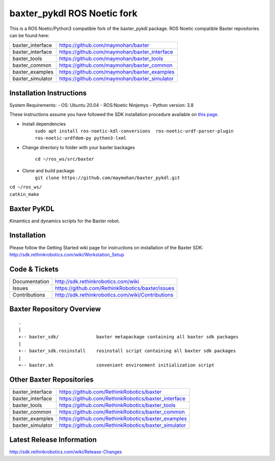baxter_pykdl ROS Noetic fork
============================

This is a ROS Noetic/Python3 compatible fork of the baxter_pykdl package. ROS Noetic compatible Baxter repositories can be found here:


+------------------+-----------------------------------------------------+
| baxter_interface | https://github.com/maymohan/baxter                  |
+------------------+-----------------------------------------------------+
| baxter_interface | https://github.com/maymohan/baxter_interface        |
+------------------+-----------------------------------------------------+
| baxter_tools     | https://github.com/maymohan/baxter_tools            |
+------------------+-----------------------------------------------------+
| baxter_common    | https://github.com/maymohan/baxter_common           |
+------------------+-----------------------------------------------------+
| baxter_examples  | https://github.com/maymohan/baxter_examples         |
+------------------+-----------------------------------------------------+
| baxter_simulator | https://github.com/maymohan/baxter_simulator        |
+------------------+-----------------------------------------------------+

Installation Instructions
-------------------------
System Requirements:
- OS: Ubuntu 20.04
- ROS:Noetic Ninjemys
- Python version: 3.8

These instructions assume you have followed the SDK installation procedure available on `this page <https://github.com/maymohan/baxter/wiki/Installation-Instructions>`__.

- Install dependencies 
     ``sudo apt install ros-noetic-kdl-conversions  ros-noetic-urdf-parser-plugin ros-noetic-urdfdom-py python3-lxml``

- Change directory to folder with your baxter backages

     ``cd ~/ros_ws/src/baxter``

- Clone and build package
     ``git clone https://github.com/maymohan/baxter_pykdl.git`` 
|    ``cd ~/ros_ws/``
|    ``catkin_make``


Baxter PyKDL
------------

Kinamtics and dynamics scripts for the Baxter robot.

Installation
------------
| Please follow the Getting Started wiki page for instructions on installation of the Baxter SDK:
| http://sdk.rethinkrobotics.com/wiki/Workstation_Setup

Code & Tickets
--------------

+-----------------+----------------------------------------------------------------+
| Documentation   | http://sdk.rethinkrobotics.com/wiki                            |
+-----------------+----------------------------------------------------------------+
| Issues          | https://github.com/RethinkRobotics/baxter/issues               |
+-----------------+----------------------------------------------------------------+
| Contributions   | http://sdk.rethinkrobotics.com/wiki/Contributions              |
+-----------------+----------------------------------------------------------------+

Baxter Repository Overview
--------------------------

::

     .
     |
     +-- baxter_sdk/              baxter metapackage containing all baxter sdk packages
     |
     +-- baxter_sdk.rosinstall    rosinstall script containing all baxter sdk packages
     |
     +-- baxter.sh                convenient environment initialization script


Other Baxter Repositories
-------------------------
+------------------+-----------------------------------------------------+
| baxter_interface | https://github.com/RethinkRobotics/baxter           |
+------------------+-----------------------------------------------------+
| baxter_interface | https://github.com/RethinkRobotics/baxter_interface |
+------------------+-----------------------------------------------------+
| baxter_tools     | https://github.com/RethinkRobotics/baxter_tools     |
+------------------+-----------------------------------------------------+
| baxter_common    | https://github.com/RethinkRobotics/baxter_common    |
+------------------+-----------------------------------------------------+
| baxter_examples  | https://github.com/RethinkRobotics/baxter_examples  |
+------------------+-----------------------------------------------------+
| baxter_simulator | https://github.com/RethinkRobotics/baxter_simulator |
+------------------+-----------------------------------------------------+

Latest Release Information
--------------------------

http://sdk.rethinkrobotics.com/wiki/Release-Changes
